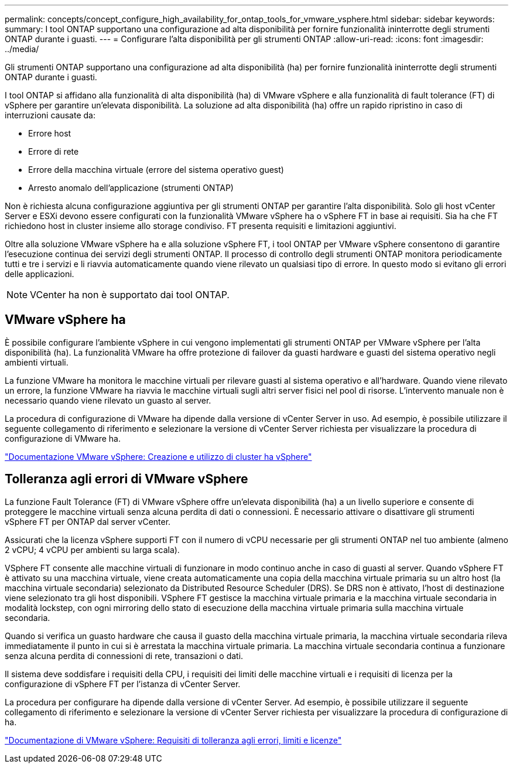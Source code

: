 ---
permalink: concepts/concept_configure_high_availability_for_ontap_tools_for_vmware_vsphere.html 
sidebar: sidebar 
keywords:  
summary: I tool ONTAP supportano una configurazione ad alta disponibilità per fornire funzionalità ininterrotte degli strumenti ONTAP durante i guasti. 
---
= Configurare l'alta disponibilità per gli strumenti ONTAP
:allow-uri-read: 
:icons: font
:imagesdir: ../media/


[role="lead"]
Gli strumenti ONTAP supportano una configurazione ad alta disponibilità (ha) per fornire funzionalità ininterrotte degli strumenti ONTAP durante i guasti.

I tool ONTAP si affidano alla funzionalità di alta disponibilità (ha) di VMware vSphere e alla funzionalità di fault tolerance (FT) di vSphere per garantire un'elevata disponibilità. La soluzione ad alta disponibilità (ha) offre un rapido ripristino in caso di interruzioni causate da:

* Errore host
* Errore di rete
* Errore della macchina virtuale (errore del sistema operativo guest)
* Arresto anomalo dell'applicazione (strumenti ONTAP)


Non è richiesta alcuna configurazione aggiuntiva per gli strumenti ONTAP per garantire l'alta disponibilità. Solo gli host vCenter Server e ESXi devono essere configurati con la funzionalità VMware vSphere ha o vSphere FT in base ai requisiti. Sia ha che FT richiedono host in cluster insieme allo storage condiviso. FT presenta requisiti e limitazioni aggiuntivi.

Oltre alla soluzione VMware vSphere ha e alla soluzione vSphere FT, i tool ONTAP per VMware vSphere consentono di garantire l'esecuzione continua dei servizi degli strumenti ONTAP. Il processo di controllo degli strumenti ONTAP monitora periodicamente tutti e tre i servizi e li riavvia automaticamente quando viene rilevato un qualsiasi tipo di errore. In questo modo si evitano gli errori delle applicazioni.


NOTE: VCenter ha non è supportato dai tool ONTAP.



== VMware vSphere ha

È possibile configurare l'ambiente vSphere in cui vengono implementati gli strumenti ONTAP per VMware vSphere per l'alta disponibilità (ha). La funzionalità VMware ha offre protezione di failover da guasti hardware e guasti del sistema operativo negli ambienti virtuali.

La funzione VMware ha monitora le macchine virtuali per rilevare guasti al sistema operativo e all'hardware. Quando viene rilevato un errore, la funzione VMware ha riavvia le macchine virtuali sugli altri server fisici nel pool di risorse. L'intervento manuale non è necessario quando viene rilevato un guasto al server.

La procedura di configurazione di VMware ha dipende dalla versione di vCenter Server in uso. Ad esempio, è possibile utilizzare il seguente collegamento di riferimento e selezionare la versione di vCenter Server richiesta per visualizzare la procedura di configurazione di VMware ha.

https://docs.vmware.com/en/VMware-vSphere/8.0/vsphere-availability/GUID-5432CA24-14F1-44E3-87FB-61D937831CF6.html["Documentazione VMware vSphere: Creazione e utilizzo di cluster ha vSphere"]



== Tolleranza agli errori di VMware vSphere

La funzione Fault Tolerance (FT) di VMware vSphere offre un'elevata disponibilità (ha) a un livello superiore e consente di proteggere le macchine virtuali senza alcuna perdita di dati o connessioni. È necessario attivare o disattivare gli strumenti vSphere FT per ONTAP dal server vCenter.

Assicurati che la licenza vSphere supporti FT con il numero di vCPU necessarie per gli strumenti ONTAP nel tuo ambiente (almeno 2 vCPU; 4 vCPU per ambienti su larga scala).

VSphere FT consente alle macchine virtuali di funzionare in modo continuo anche in caso di guasti al server. Quando vSphere FT è attivato su una macchina virtuale, viene creata automaticamente una copia della macchina virtuale primaria su un altro host (la macchina virtuale secondaria) selezionato da Distributed Resource Scheduler (DRS). Se DRS non è attivato, l'host di destinazione viene selezionato tra gli host disponibili. VSphere FT gestisce la macchina virtuale primaria e la macchina virtuale secondaria in modalità lockstep, con ogni mirroring dello stato di esecuzione della macchina virtuale primaria sulla macchina virtuale secondaria.

Quando si verifica un guasto hardware che causa il guasto della macchina virtuale primaria, la macchina virtuale secondaria rileva immediatamente il punto in cui si è arrestata la macchina virtuale primaria. La macchina virtuale secondaria continua a funzionare senza alcuna perdita di connessioni di rete, transazioni o dati.

Il sistema deve soddisfare i requisiti della CPU, i requisiti dei limiti delle macchine virtuali e i requisiti di licenza per la configurazione di vSphere FT per l'istanza di vCenter Server.

La procedura per configurare ha dipende dalla versione di vCenter Server. Ad esempio, è possibile utilizzare il seguente collegamento di riferimento e selezionare la versione di vCenter Server richiesta per visualizzare la procedura di configurazione di ha.

https://docs.vmware.com/en/VMware-vSphere/6.5/com.vmware.vsphere.avail.doc/GUID-57929CF0-DA9B-407A-BF2E-E7B72708D825.html["Documentazione di VMware vSphere: Requisiti di tolleranza agli errori, limiti e licenze"]
